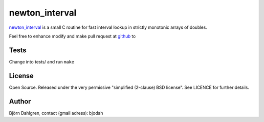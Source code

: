 ===============
newton_interval
===============

newton_interval_ is a small C routine for fast interval lookup in strictly
monotonic arrays of doubles.

Feel free to enhance modify and make pull request at `github`__ to

.. _newton_interval: https://github.com/bjodah/newton_interval

__ newton_interval_

Tests
=====
Change into tests/ and run ``make``

License
=======
Open Source. Released under the very permissive "simplified
(2-clause) BSD license". See LICENCE for further details.

Author
======
Björn Dahlgren, contact (gmail adress): bjodah
